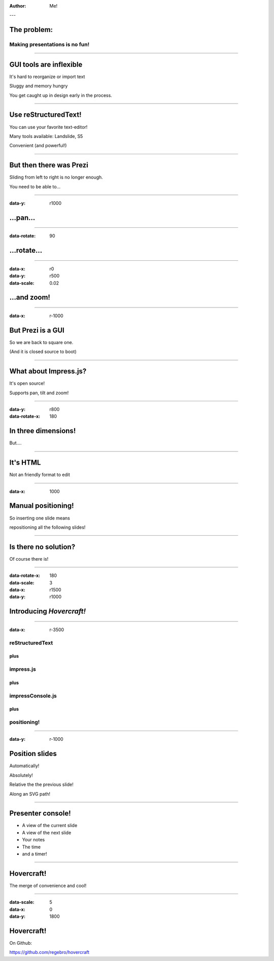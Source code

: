 .. title:: Hovercraft! demo

:author: Me!

---

The problem:
============

Making presentations is no fun!
-------------------------------

----

GUI tools are inflexible
========================

It's hard to reorganize or import text

Sluggy and memory hungry

You get caught up in design early in the process.

----

Use reStructuredText!
=====================

You can use your favorite text-editor!

Many tools available: Landslide, S5

Convenient (and powerful!)

----

But then there was Prezi
========================

Sliding from left to right is no longer enough.

You need to be able to...

----

:data-y: r1000

...pan...
=========

----

:data-rotate: 90

...rotate...
============

----

:data-x: r0
:data-y: r500
:data-scale: 0.02

...and zoom!
============

----

:data-x: r-1000

But Prezi is a GUI
==================

So we are back to square one.

(And it is closed source to boot)

----

What about Impress.js?
======================

It's open source!

Supports pan, tilt and zoom!

----

:data-y: r800
:data-rotate-x: 180

In three dimensions!
====================

But....

----


It's HTML
=========

Not an friendly format to edit

----

:data-x: 1000

Manual positioning!
===================

So inserting one slide means 

repositioning all the following slides!

----

Is there no solution?
=====================

Of course there is!

----

:data-rotate-x: 180
:data-scale: 3
:data-x: r1500
:data-y: r1000

Introducing *Hovercraft!*
=========================

----

:data-x: r-3500

reStructuredText
----------------

plus
....

impress.js
----------

plus
....

impressConsole.js
-----------------

plus
....

positioning!
------------

----

:data-y: r-1000

Position slides
===============

Automatically!

Absolutely!

Relative the the previous slide!

Along an SVG path!

----

Presenter console!
==================

* A view of the current slide
* A view of the next slide
* Your notes
* The time
* and a timer!

----

Hovercraft!
===========

The merge of convenience and cool!

----

:data-scale: 5
:data-x: 0
:data-y: 1800

Hovercraft!
===========

On Github: 

https://github.com/regebro/hovercraft

